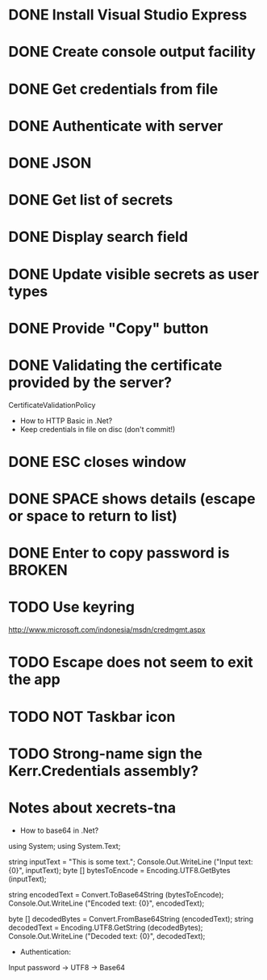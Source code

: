 * DONE Install Visual Studio Express
* DONE Create console output facility
* DONE Get credentials from file
* DONE Authenticate with server
* DONE JSON
* DONE Get list of secrets
* DONE Display search field
* DONE Update visible secrets as user types
* DONE Provide "Copy" button
* DONE Validating the certificate provided by the server?
CertificateValidationPolicy
- How to HTTP Basic in .Net?
- Keep credentials in file on disc (don't commit!)
* DONE ESC closes window
* DONE SPACE shows details (escape or space to return to list)
* DONE Enter to copy password is BROKEN
* TODO Use keyring
http://www.microsoft.com/indonesia/msdn/credmgmt.aspx
* TODO Escape does not seem to exit the app
* TODO NOT Taskbar icon
* TODO Strong-name sign the Kerr.Credentials assembly?
* Notes about xecrets-tna
- How to base64 in .Net?

using System;
using System.Text;

string inputText = "This is some text.";
Console.Out.WriteLine ("Input text: {0}", inputText);
byte [] bytesToEncode = Encoding.UTF8.GetBytes (inputText);

string encodedText = Convert.ToBase64String (bytesToEncode);
Console.Out.WriteLine ("Encoded text: {0}", encodedText);

byte [] decodedBytes = Convert.FromBase64String (encodedText);
string decodedText = Encoding.UTF8.GetString (decodedBytes);
Console.Out.WriteLine ("Decoded text: {0}", decodedText);

- Authentication:

Input password -> UTF8 -> Base64


